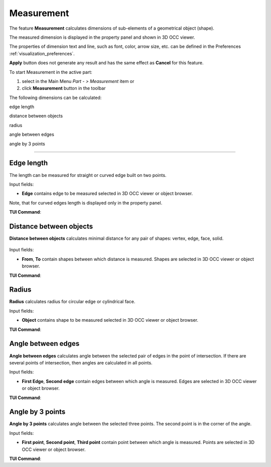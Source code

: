 .. |measurement.icon|    image:: images/measurement.png

Measurement
===========

The feature **Measurement** calculates dimensions of sub-elements of a geometrical object (shape).

The measured dimension is displayed in the property panel and shown in 3D OCC viewer.

The  properties of dimension text and line, such as font, color, arrow size, etc. can be defined in the Preferences  :ref:`visualization_preferences`.

**Apply** button does not generate any result and has the same effect as **Cancel** for this feature.  

To start Measurement in the active part:

#. select in the Main Menu *Part - > Measurement* item  or
#. click |measurement.icon| **Measurement** button in the toolbar

The following dimensions can be calculated:

.. image:: images/meas_length_32x32.png      
   :align: left
   :height: 24px

edge length 

.. image:: images/meas_distance_32x32.png    
   :align: left
   :height: 24px

distance between objects

.. image:: images/meas_radius_32x32.png    
   :align: left
   :height: 24px

radius

.. image:: images/meas_angle_32x32.png    
   :align: left
   :height: 24px

angle between edges  

.. image:: images/meas_angle3p_32x32.png    
   :align: left
   :height: 24px

angle by 3 points  

--------------------------------------------------------------------------------

Edge length
-----------

The length can be measured for straight or curved edge built on two points. 

.. image:: images/Measurement1.png
  :align: center

.. centered::
  Edge length

Input fields:

- **Edge**  contains  edge to be measured selected in 3D OCC viewer or object browser. 

Note, that for curved edges length is displayed only in the property panel.

**TUI Command**:

.. py:function:: model.measureLength(Part_doc, edge)
 
    :param part: The current part object.
    :param object: An edge in format *model.selection("EDGE", edge)*.
    :return: Calculated value.


Distance between objects
------------------------

**Distance between objects** calculates minimal distance for any pair of shapes: vertex, edge, face, solid.

 .. image:: images/Measurement2.png
  :align: center

.. centered::
  Distance between objects

Input fields:

- **From**, **To**  contain shapes between which distance is  measured. Shapes are selected in 3D OCC viewer or object browser. 

**TUI Command**:

.. py:function:: model.measureDistance(Part_doc, shape1, shape2)
 
    :param part: The current part object.
    :param object: A first edge in format *model.selection("EDGE", edge)*.
    :param object: A second edge in format *model.selection("EDGE", edge)*.
    :return: Calculated value.

Radius
------

**Radius** calculates radius for circular edge or cylindrical face. 

.. image:: images/Measurement3.png
  :align: center

.. centered::
  Radius

Input fields:

- **Object**  contains shape to be measured selected in 3D OCC viewer or object browser.  


**TUI Command**:

.. py:function:: model.measureRadius(Part_doc, shape)
 
    :param part: The current part object.
    :param object: An edge in format *model.selection("TYPE", shape)*.
    :return: Calculated value.

Angle between edges
-------------------

**Angle between edges** calculates angle between the selected pair of edges in the point of intersection. If there are several points of intersection, then angles are calculated in all points.

.. image:: images/Measurement4.png
  :align: center

.. centered::
  Angle between edges

Input fields:

- **First Edge**, **Second edge**  contain  edges between which angle is measured. Edges are selected in 3D OCC viewer or object browser. 

**TUI Command**:

.. py:function:: model.measureAngle(Part_doc, edge1, edge2)
 
    :param part: The current part object.
    :param object: A first edge in format *model.selection("TYPE", shape)*.
    :param object: A second edge in format *model.selection("TYPE", shape)*.
    :return: Calculated value.

Angle by 3 points
-----------------

**Angle by 3 points** calculates angle between the selected three points. The second point is in the corner of the angle.

.. image:: images/Measurement5.png
  :align: center

.. centered::
  Angle by 3 points

Input fields:

- **First point**, **Second point**, **Third point**  contain  point between which angle is measured. Points are selected in 3D OCC viewer or object browser. 

**TUI Command**:

.. py:function:: model.measureAngle(Part_doc, vertex1, vertex2, vertex3)
  
    :param part: The current part object.
    :param object: A first vertex in format *model.selection("TYPE", shape)*.
    :param object: A second vertex in format *model.selection("TYPE", shape)*.
    :param object: A third vertex in format *model.selection("TYPE", shape)*.
    :return: Calculated value.
 
